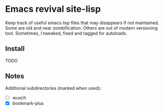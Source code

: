 * Emacs revival site-lisp

Keep track of useful emacs lisp files that may disappears if not maintained. Some are old and near zombification. Others are out of modern versioning tool. Sometimes, I tweaked, fixed and tagged for autoloads.

** Install

TODO

** Notes

Additional subdirectories (marked when used):
- [ ] wuxch
- [X] bookmark-plus
